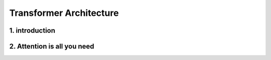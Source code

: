 Transformer Architecture
========================

.. _Introduction:

1. introduction
-----------------
.. raw:: html

   <p style="text-align: justify;">
   Introduced in 2017 and first presented in the groundbreaking paper "Attention is All You Need" (Vaswani et al. 2017), the Transformer model has been a revolutionary contribution to deep learning and, some argue, to computing as a whole. Born as a tool for automatic neural machine translation, it has proven to be of much greater scope, extending its applicability beyond natural language processing (NLP) and solidifying its position as a versatile and generalized neural network architecture.

   In this comprehensive guide, we will dissect the Transformer model down to its fundamental structure, exploring in detail each key component, from its attention mechanism to its encoder-decoder architecture. Not stopping at the fundamental level, we will traverse the landscape of large language models that harness the power of Transformers, examining their unique design attributes and functionalities. Expanding further horizons, we will explore the applications of Transformer models beyond NLP and delve into the current challenges and potential future directions of this influential architecture. Additionally, a curated list of open-source implementations and additional resources will be provided for those interested in further exploration.

   Without frills or fanfare, let's dive in!
   </p>


.. figure:: /Documentation/images/arch.png
   :width: 100%
   :align: center
   :alt: Alternative text for the image
   :name: Architecture


.. _Attention is All You Need:

2. Attention is all you need
------------------------------


.. raw:: html

   <p style="text-align: justify;">
      Attention is all you need is a paper from google brain and google research, which was initially proposed as a replacement for RNN networks in natural language processing. In this blog, we will understand the theoretical idea behind the transformer and later implement it in PyTorch.

      This section gives some basic ideas about how we get feature vectors from the words. If you are familiar with any tokenizer or word2vector you can directly go to the next section.
   </p>







